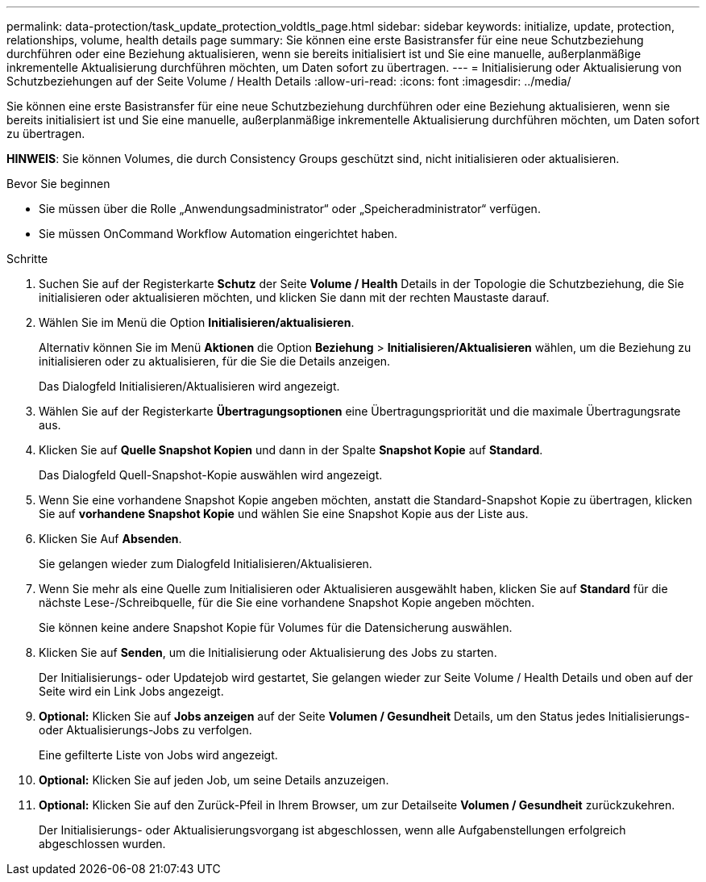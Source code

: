 ---
permalink: data-protection/task_update_protection_voldtls_page.html 
sidebar: sidebar 
keywords: initialize, update, protection, relationships, volume, health details page 
summary: Sie können eine erste Basistransfer für eine neue Schutzbeziehung durchführen oder eine Beziehung aktualisieren, wenn sie bereits initialisiert ist und Sie eine manuelle, außerplanmäßige inkrementelle Aktualisierung durchführen möchten, um Daten sofort zu übertragen. 
---
= Initialisierung oder Aktualisierung von Schutzbeziehungen auf der Seite Volume / Health Details
:allow-uri-read: 
:icons: font
:imagesdir: ../media/


[role="lead"]
Sie können eine erste Basistransfer für eine neue Schutzbeziehung durchführen oder eine Beziehung aktualisieren, wenn sie bereits initialisiert ist und Sie eine manuelle, außerplanmäßige inkrementelle Aktualisierung durchführen möchten, um Daten sofort zu übertragen.

*HINWEIS*: Sie können Volumes, die durch Consistency Groups geschützt sind, nicht initialisieren oder aktualisieren.

.Bevor Sie beginnen
* Sie müssen über die Rolle „Anwendungsadministrator“ oder „Speicheradministrator“ verfügen.
* Sie müssen OnCommand Workflow Automation eingerichtet haben.


.Schritte
. Suchen Sie auf der Registerkarte *Schutz* der Seite *Volume / Health* Details in der Topologie die Schutzbeziehung, die Sie initialisieren oder aktualisieren möchten, und klicken Sie dann mit der rechten Maustaste darauf.
. Wählen Sie im Menü die Option *Initialisieren/aktualisieren*.
+
Alternativ können Sie im Menü *Aktionen* die Option *Beziehung* > *Initialisieren/Aktualisieren* wählen, um die Beziehung zu initialisieren oder zu aktualisieren, für die Sie die Details anzeigen.

+
Das Dialogfeld Initialisieren/Aktualisieren wird angezeigt.

. Wählen Sie auf der Registerkarte *Übertragungsoptionen* eine Übertragungspriorität und die maximale Übertragungsrate aus.
. Klicken Sie auf *Quelle Snapshot Kopien* und dann in der Spalte *Snapshot Kopie* auf *Standard*.
+
Das Dialogfeld Quell-Snapshot-Kopie auswählen wird angezeigt.

. Wenn Sie eine vorhandene Snapshot Kopie angeben möchten, anstatt die Standard-Snapshot Kopie zu übertragen, klicken Sie auf *vorhandene Snapshot Kopie* und wählen Sie eine Snapshot Kopie aus der Liste aus.
. Klicken Sie Auf *Absenden*.
+
Sie gelangen wieder zum Dialogfeld Initialisieren/Aktualisieren.

. Wenn Sie mehr als eine Quelle zum Initialisieren oder Aktualisieren ausgewählt haben, klicken Sie auf *Standard* für die nächste Lese-/Schreibquelle, für die Sie eine vorhandene Snapshot Kopie angeben möchten.
+
Sie können keine andere Snapshot Kopie für Volumes für die Datensicherung auswählen.

. Klicken Sie auf *Senden*, um die Initialisierung oder Aktualisierung des Jobs zu starten.
+
Der Initialisierungs- oder Updatejob wird gestartet, Sie gelangen wieder zur Seite Volume / Health Details und oben auf der Seite wird ein Link Jobs angezeigt.

. *Optional:* Klicken Sie auf *Jobs anzeigen* auf der Seite *Volumen / Gesundheit* Details, um den Status jedes Initialisierungs- oder Aktualisierungs-Jobs zu verfolgen.
+
Eine gefilterte Liste von Jobs wird angezeigt.

. *Optional:* Klicken Sie auf jeden Job, um seine Details anzuzeigen.
. *Optional:* Klicken Sie auf den Zurück-Pfeil in Ihrem Browser, um zur Detailseite *Volumen / Gesundheit* zurückzukehren.
+
Der Initialisierungs- oder Aktualisierungsvorgang ist abgeschlossen, wenn alle Aufgabenstellungen erfolgreich abgeschlossen wurden.


